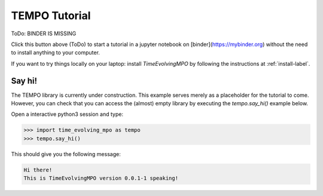 TEMPO Tutorial
==============

ToDo: BINDER IS MISSING

Click this button above (ToDo) to start a tutorial in a jupyter notebook on
[binder](https://mybinder.org) without the need to install anything to your
computer.

If you want to try things locally on your laptop:
install `TimeEvolvingMPO` by following the instructions at :ref:`install-label`.


Say hi!
-------

The TEMPO library is currently under construction. This example serves merely
as a placeholder for the tutorial to come. However, you can check that you can
access the (almost) empty library by executing the `tempo.say_hi()` example
below.


Open a interactive python3 session and type:

.. code-block:: python

  >>> import time_evolving_mpo as tempo
  >>> tempo.say_hi()

This should give you the following message:

.. code-block:: none

  Hi there!
  This is TimeEvolvingMPO version 0.0.1-1 speaking!

